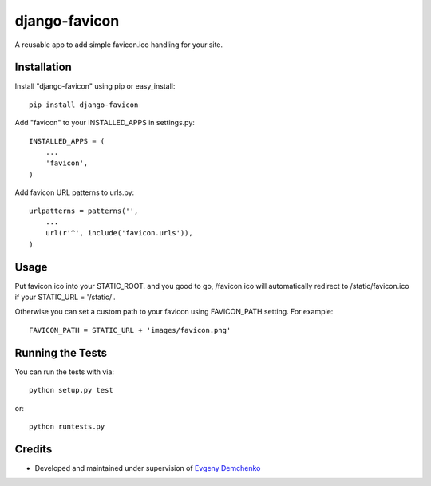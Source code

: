 django-favicon
========================

A reusable app to add simple favicon.ico handling for your site.

Installation
------------------------------------

Install "django-favicon" using pip or easy_install::

    pip install django-favicon

Add "favicon" to your INSTALLED_APPS in settings.py::

      INSTALLED_APPS = (
          ...
          'favicon',
      )

Add favicon URL patterns to urls.py::

      urlpatterns = patterns('',
          ...
          url(r'^', include('favicon.urls')),
      )

Usage
------------------------------------

Put favicon.ico into your STATIC_ROOT. and you good to go, /favicon.ico will automatically redirect to /static/favicon.ico if your STATIC_URL = '/static/'.

Otherwise you can set a custom path to your favicon using FAVICON_PATH setting. For example::

     FAVICON_PATH = STATIC_URL + 'images/favicon.png'

Running the Tests
------------------------------------

You can run the tests with via::

    python setup.py test

or::

    python runtests.py

Credits
------------------------------------

* Developed and maintained under supervision of `Evgeny Demchenko`_

.. _Evgeny Demchenko: https://github.com/littlepea